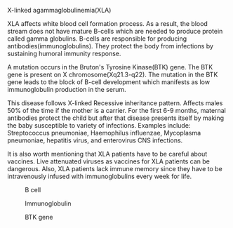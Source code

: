 ***** X-linked agammaglobulinemia(XLA)
      XLA affects white blood cell formation process. As a result, the blood stream does not have mature B-cells which are needed to produce protein called gamma globulins. B-cells are responsible for producing antibodies(immunoglobulins). They protect the body from infections by sustaining humoral immunity response.

      A mutation occurs in the Bruton's Tyrosine Kinase(BTK) gene. The BTK gene is present on X chromosome(Xq21.3-q22). The mutation in the BTK gene leads to the block of B-cell development which manifests as low immunoglobulin production in the serum.

      This disease follows X-linked Recessive inheritance pattern. Affects males 50% of the time if the mother is a carrier. For the first 6-9 months, maternal antibodies protect the child but after that disease presents itself by making the baby susceptible to variety of infections. Examples include: Streptococcus pneumoniae, Haemophilus influenzae, Mycoplasma pneumoniae, hepatitis virus, and enterovirus CNS infections.

      It is also worth mentioning that XLA patients have to be careful about vaccines. Live attenuated viruses as vaccines for XLA patients can be dangerous. Also, XLA patients lack immune memory since they have to be intravenously infused with immunoglobulins every week for life.

#+CAPTION: B cell
#+NAME:   fig:bcell.jpg
[[./bcell.jpg]]

#+CAPTION: Immunoglobulin
#+NAME: fig: ig.jpg
[[./ig.jpg]]

#+CAPTION: BTK gene
#+NAME: fig: BTK-gene.png
[[./BTK-gene.png]]
